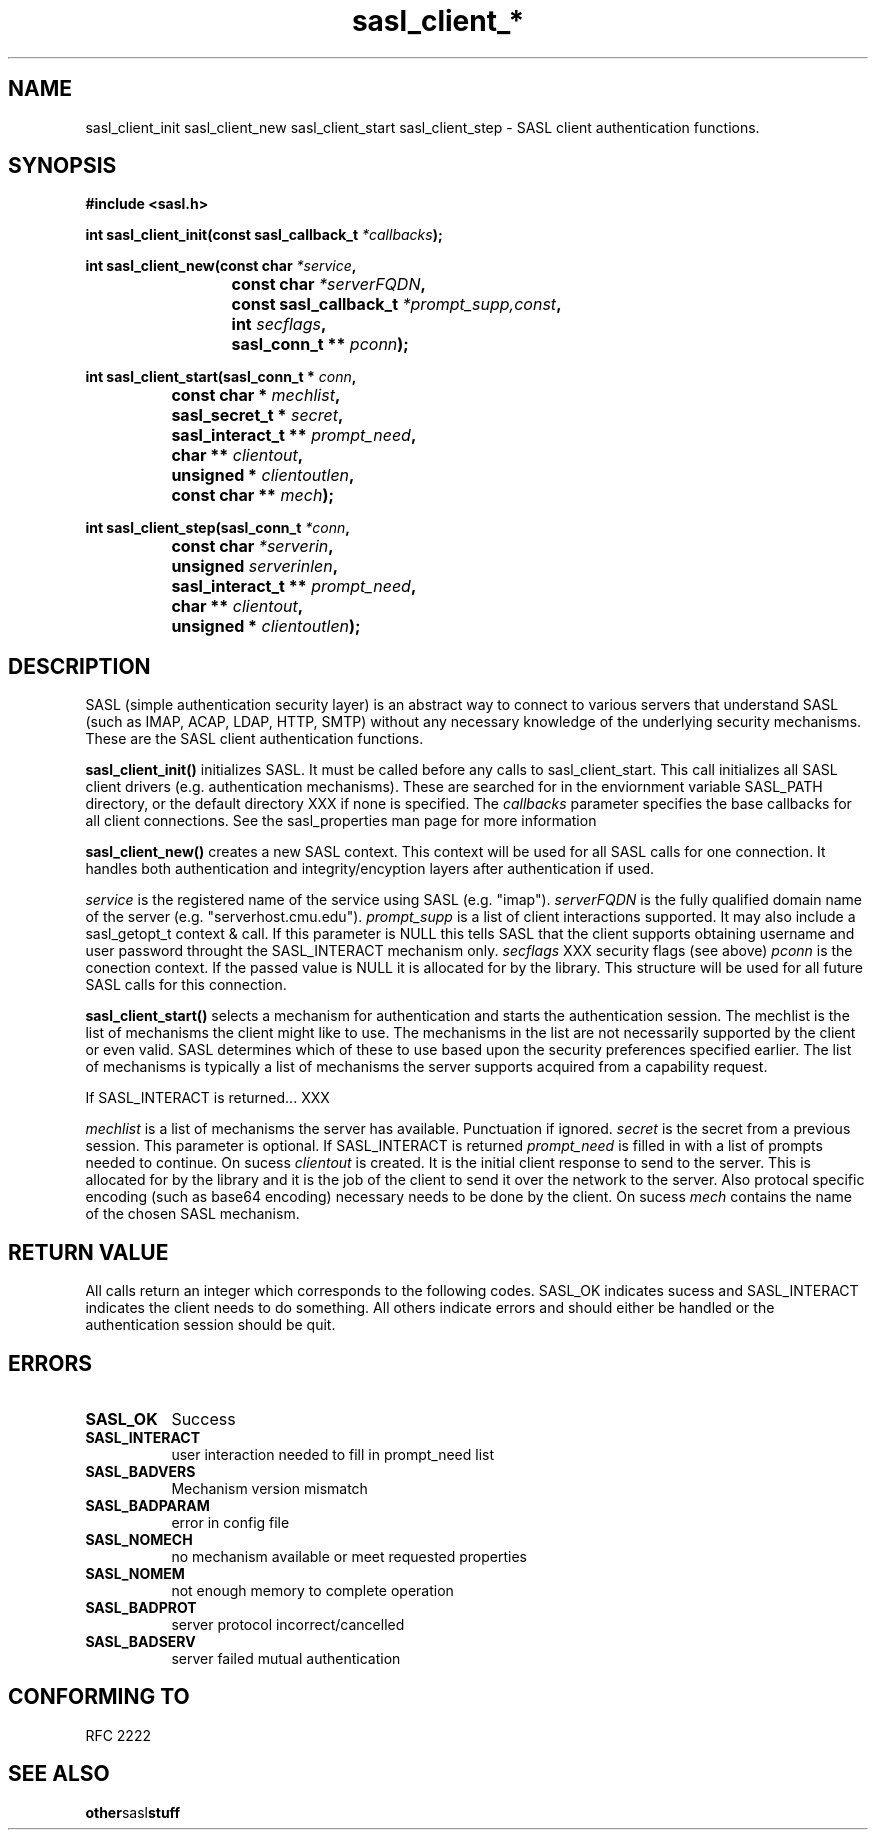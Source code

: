 .\" Hey Emacs! This file is -*- nroff -*- source.
.\"
.\" This manpage is Copyright (C) 1999 Tim Martin
.\"
.\" Permission is granted to make and distribute verbatim copies of this
.\" manual provided the copyright notice and this permission notice are
.\" preserved on all copies.
.\"
.\" Permission is granted to copy and distribute modified versions of this
.\" manual under the conditions for verbatim copying, provided that the
.\" entire resulting derived work is distributed under the terms of a
.\" permission notice identical to this one
.\" 
.\" Formatted or processed versions of this manual, if unaccompanied by
.\" the source, must acknowledge the copyright and authors of this work.
.\"
.\"
.TH sasl_client_* "27 November 1998" SASL "SASL man pages"
.SH NAME
sasl_client_init\, sasl_client_new\, sasl_client_start\, sasl_client_step \- SASL client authentication functions.


.SH SYNOPSIS
.nf
.B #include <sasl.h>
.sp
.BI "int sasl_client_init(const  sasl_callback_t " *callbacks ");"

.sp
.BI "int sasl_client_new(const char " *service ", "
.BI "			 const char " *serverFQDN ", "
.BI "			 const sasl_callback_t " *prompt_supp,const ", "
.BI "			 int " secflags ", "
.BI "			 sasl_conn_t ** " pconn ");"

.sp
.BI "int sasl_client_start(sasl_conn_t * " conn ", "
.BI "		      const char * " mechlist ", "
.BI "		      sasl_secret_t * " secret ", "
.BI "		      sasl_interact_t ** " prompt_need ", "
.BI "		      char ** " clientout ", "
.BI "		      unsigned * " clientoutlen ", "
.BI "		      const char ** " mech ");"

.sp
.BI "int sasl_client_step(sasl_conn_t " *conn ", "
.BI "		     const char " *serverin ", "
.BI "		     unsigned " serverinlen ", "
.BI "		     sasl_interact_t ** " prompt_need ", "
.BI "		     char ** " clientout ", "
.BI "		     unsigned * " clientoutlen ");"
		    
.fi
.SH DESCRIPTION

SASL (simple authentication security layer) is an abstract way to connect to various servers that understand SASL (such as IMAP, ACAP, LDAP, HTTP, SMTP) without any necessary knowledge of the underlying security mechanisms. These are the SASL client authentication functions.
.PP

.B sasl_client_init()
initializes SASL. It must be called before any calls to sasl_client_start. This call initializes all SASL client drivers (e.g. authentication mechanisms). These are searched for in the enviornment variable SASL_PATH directory, or the default directory XXX if none is specified. The 
.I callbacks
parameter specifies the base callbacks for all client connections. See the sasl_properties man page for more information
.PP

.B sasl_client_new()
creates a new SASL context. This context will be used for all SASL calls for one connection. It handles both authentication and integrity/encyption layers after authentication if used.
.PP
.I service
is the registered name of the service using SASL (e.g. "imap").
.I serverFQDN
is the fully qualified domain name of the server (e.g. "serverhost.cmu.edu").
.I prompt_supp
is a list of client interactions supported. It may also include a sasl_getopt_t context & call. If this parameter is NULL this tells SASL that the client supports obtaining username and user password throught the SASL_INTERACT mechanism only.
.I secflags
XXX security flags (see above)
.I pconn
is the conection context. If the passed value is NULL it is allocated for by the library. This structure will be used for all future SASL calls for this connection.
.PP

.B sasl_client_start()
selects a mechanism for authentication and starts the authentication session. The mechlist is the list of mechanisms the client might like to use. The mechanisms in the list are not necessarily supported by the client or even valid. SASL determines which of these to use based upon the security preferences specified earlier. The list of mechanisms is typically a list of mechanisms the server supports acquired from a capability request.

If SASL_INTERACT is returned... XXX

.I mechlist
is a list of mechanisms the server has available. Punctuation if ignored.
.I secret
is the secret from a previous session. This parameter is optional. If SASL_INTERACT is returned 
.I prompt_need
is filled in with a list of prompts needed to continue. On sucess
.I clientout
is created. It is the initial client response to send to the server. This is allocated for by the library and it is the job of the client to send it over the network to the server. Also protocal specific encoding (such as base64 encoding) necessary needs to be done by the client. On sucess
.I mech
contains the name of the chosen SASL mechanism.

.PP
.SH "RETURN VALUE"

All calls return an integer which corresponds to the following codes. SASL_OK indicates sucess and SASL_INTERACT indicates the client needs to do something. All others indicate errors and should either be handled or the authentication session should be quit.


.SH ERRORS
.TP 0.8i
.B SASL_OK
Success
.TP 0.8i
.B SASL_INTERACT
user interaction needed to fill in prompt_need list
.TP 0.8i
.B SASL_BADVERS
Mechanism version mismatch
.TP 0.8i
.B SASL_BADPARAM
error in config file
.TP 0.8i
.B SASL_NOMECH
no mechanism available or meet requested properties
.TP 0.8i
.B SASL_NOMEM
not enough memory to complete operation
.TP 0.8i
.B SASL_BADPROT
server protocol incorrect/cancelled
.TP 0.8i
.B SASL_BADSERV
server failed mutual authentication


.SH "CONFORMING TO"
RFC 2222
.SH "SEE ALSO"
.BR other sasl stuff
.BR 
.BR 
